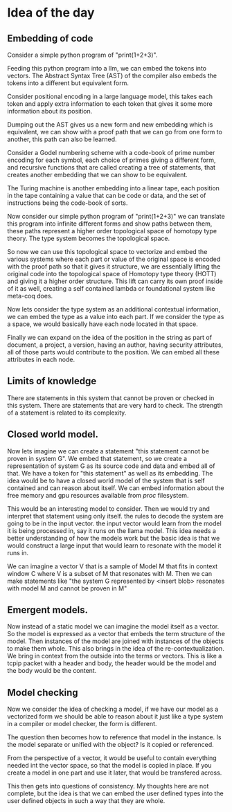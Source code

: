 * Idea of the day
** Embedding of code

Consider a simple python program of "print(1+2+3)".

Feeding this python program into a llm, we can embed the tokens into vectors.
The Abstract Syntax Tree (AST) of the compiler also embeds the tokens into a different but equivalent form.

Consider positional encoding in a large language model,
this takes each token and apply extra information to each token that gives it some
more information about its position.

Dumping out the AST gives us a new form and new embedding which is
equivalent, we can show with a proof path that we can go from one form to another,
this path can also be learned.

Consider a Godel numbering scheme with a code-book of prime number encoding
for each symbol, each choice of primes giving a different form,
and recursive functions that are called creating a tree
of statements, that creates another embedding that we can show to be equivalent.

The Turing machine is another embedding into a linear tape, each position in the tape
containing a value that can be code or data, and the set of instructions being the code-book of sorts.

Now consider our simple python program of "print(1+2+3)" we can translate this program into
infinite different forms and show paths between them, these paths represent a higher order
topological space of homotopy type theory. The type system becomes the topological space.

So now we can use this topological space to vectorize and embed the various systems
where each part or value of the original space is encoded with the proof path
so that it gives it structure, we are essentially lifting the original code into the topological space of Homotopy type theory (HOTT)
and giving it a higher order structure. This lift can carry its own proof inside of it as well, creating a self contained
lambda or foundational system like meta-coq does. 

Now lets consider the type system as an additional contextual information,
we can embed the type as a value into each part.
If we consider the type as a space, we would basically have each node located
in that space.

Finally we can expand on the idea of the position in the string as part of  document,
a project, a version, having an author, having security attributes,
all of those parts would contribute to the position. We can embed all these attributes in each node.

** Limits of knowledge

There are statements in this system that cannot be proven or checked in this system.
There are statements that are very hard to check.
The strength of a statement is related to its complexity.

** Closed world model.

Now lets imagine we can create a statement "this statement cannot be proven in system G".
We embed that statement, so we create a representation of system G as its source
code and data and embed all of that. We have a token for "this statement" as well as its embedding.
The idea would be to have a closed world model of the system that is self contained and can reason about itself.
We can embed information about the free memory and gpu resources available from /proc/ filesystem.

This would be an interesting model to consider.
Then we would try and interpret that statement using only itself.
the rules to decode the system are going to be in the input vector.
the input vector would learn from the model it is being processed in,
say it runs on the llama model. This idea needs a better understanding of how the models work
but the basic idea is that we would construct a large input that would learn to
resonate with the model it runs in.

We can imagine a vector V that is a sample of Model M that fits in context window C
where V is a subset of M that resonates with M. Then we can make statements like
"the system G represented by <insert blob> resonates with model M and cannot be proven in M"

** Emergent models.

Now instead of a static model we can imagine the model itself as a vector.
So the model is expressed as a vector that embeds the term structure of the model.
Then instances of the model are joined with instances of the objects to make them whole.
This also brings in the idea of the re-contextualization.
We bring in context from the outside into the terms or vectors.
This is like a tcpip packet with a header and body, the header would be the model and the body
would be the content.

** Model checking

Now we consider the idea of checking a model,
if we have our model as a vectorized form we should be able to reason about it
just like a type system in a compiler or model checker, the form is different.

The question then becomes how to reference that model in the instance.
Is the model separate or unified with the object? Is it copied or referenced.

From the perspective of a vector, it would be useful to contain everything needed int the vector space,
so that the model is copied in place. If you create a model in one part and use it later, that would be transfered across.

This then gets into questions of consistency. My thoughts here are not complete,
but the idea is that we can embed the user defined types into the user defined objects
in such a way that they are whole.

